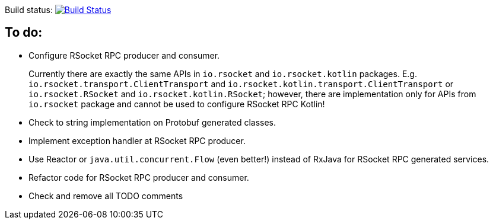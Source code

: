 Build status: image:https://travis-ci.org/kamilduda/spring-boot-rsocket-spike.svg?branch=master["Build Status", link="https://travis-ci.org/kamilduda/spring-boot-rsocket-spike"]

== To do:

* Configure RSocket RPC producer and consumer.
+
Currently there are exactly the same APIs in `io.rsocket` and `io.rsocket.kotlin` packages.
E.g. `io.rsocket.transport.ClientTransport` and `io.rsocket.kotlin.transport.ClientTransport` or `io.rsocket.RSocket` and `io.rsocket.kotlin.RSocket`; however, there are implementation only for APIs from `io.rsocket` package and cannot be used to configure RSocket RPC Kotlin!

* Check to string implementation on Protobuf generated classes.
* Implement exception handler at RSocket RPC producer.
* Use Reactor or `java.util.concurrent.Flow` (even better!) instead of RxJava for RSocket RPC generated services.
* Refactor code for RSocket RPC producer and consumer.
* Check and remove all TODO comments
